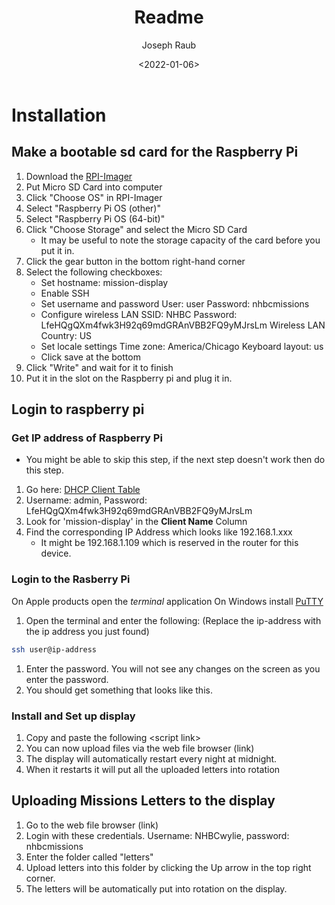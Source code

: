 #+title: Readme
#+author: Joseph Raub
#+date: <2022-01-06>

* Installation
** Make a bootable sd card for the Raspberry Pi
1. Download the [[https://www.raspberrypi.com/software/][RPI-Imager]]
2. Put Micro SD Card into computer
3. Click "Choose OS" in RPI-Imager
4. Select "Raspberry Pi OS (other)"
5. Select "Raspberry Pi OS (64-bit)"
6. Click "Choose Storage" and select the Micro SD Card
   - It may be useful to note the storage capacity of the card before you put it in.
7. Click the gear button in the bottom right-hand corner
8. Select the following checkboxes:
   - Set hostname: mission-display
   - Enable SSH
   - Set username and password
     User: user
     Password: nhbcmissions
   - Configure wireless LAN
     SSID: NHBC
     Password: LfeHQgQXm4fwk3H92q69mdGRAnVBB2FQ9yMJrsLm
     Wireless LAN Country: US
   - Set locale settings
     Time zone: America/Chicago
     Keyboard layout: us
   - Click save at the bottom
9. Click "Write" and wait for it to finish
10. Put it in the slot on the Raspberry pi and plug it in.
** Login to raspberry pi
*** Get IP address of Raspberry Pi
- You might be able to skip this step, if the next step doesn't work then do this step.
1. Go here: [[http://192.168.1.1/DHCPTable.asp][DHCP Client Table]]
2. Username: admin, Password: LfeHQgQXm4fwk3H92q69mdGRAnVBB2FQ9yMJrsLm
3. Look for 'mission-display' in the *Client Name* Column
4. Find the corresponding IP Address which looks like 192.168.1.xxx
   - It might be 192.168.1.109 which is reserved in the router for this device.
*** Login to the Rasberry Pi
On Apple products open the /terminal/ application
On Windows install [[https://www.chiark.greenend.org.uk/~sgtatham/putty/latest.html][PuTTY]]
1. Open the terminal and enter the following: (Replace the ip-address with the ip address you just found)
#+begin_src bash
  ssh user@ip-address
#+end_src
2. Enter the password. You will not see any changes on the screen as you enter the password.
3. You should get something that looks like this.
*** Install and Set up display
1. Copy and paste the following
   <script link>
2. You can now upload files via the web file browser (link)
3. The display will automatically restart every night at midnight.
4. When it restarts it will put all the uploaded letters into rotation
** Uploading Missions Letters to the display
1. Go to the web file browser (link)
2. Login with these credentials. Username: NHBCwylie, password: nhbcmissions
3. Enter the folder called "letters"
4. Upload letters into this folder by clicking the Up arrow in the top right corner.
5. The letters will be automatically put into rotation on the display.
